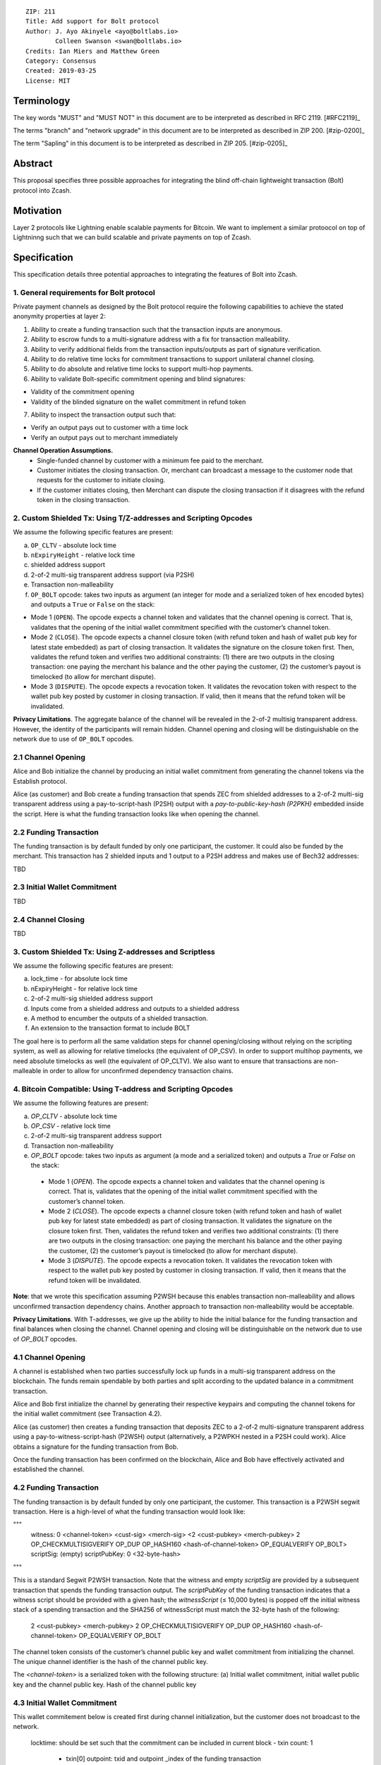 ::

  ZIP: 211
  Title: Add support for Bolt protocol 
  Author: J. Ayo Akinyele <ayo@boltlabs.io>
          Colleen Swanson <swan@boltlabs.io>
  Credits: Ian Miers and Matthew Green
  Category: Consensus
  Created: 2019-03-25
  License: MIT


Terminology
===========

The key words "MUST" and "MUST NOT" in this document are to be interpreted as described in RFC 2119. [#RFC2119]_

The terms "branch" and "network upgrade" in this document are to be interpreted as described in ZIP 200. [#zip-0200]_

The term "Sapling" in this document is to be interpreted as described in ZIP 205. [#zip-0205]_


Abstract
========

This proposal specifies three possible approaches for integrating the blind off-chain lightweight transaction (Bolt) protocol into Zcash. 

Motivation
==========

Layer 2 protocols like Lightning enable scalable payments for Bitcoin. We want to implement a similar protoocol on top of Lightninng such that we can build scalable and private payments on top of Zcash.

Specification
=============

This specification details three potential approaches to integrating the features of Bolt into Zcash. 

1. General requirements for Bolt protocol
--------------------------

Private payment channels as designed by the Bolt protocol require the following capabilities to achieve the stated anonymity properties at layer 2:

1. Ability to create a funding transaction such that the transaction inputs are anonymous.
2. Ability to escrow funds to a multi-signature address with a fix for transaction malleability.
3. Ability to verify additional fields from the transaction inputs/outputs as part of signature verification.
4. Ability to do relative time locks for commitment transactions to support unilateral channel closing.
5. Ability to do absolute and relative time locks to support multi-hop payments.
6. Ability to validate Bolt-specific commitment opening and blind signatures:

- Validity of the commitment opening
- Validity of the blinded signature on the wallet commitment in refund token

7. Ability to inspect the transaction output such that:

- Verify an output pays out to customer with a time lock
- Verify an output pays out to merchant immediately

**Channel Operation Assumptions.**
 - Single-funded channel by customer with a minimum fee paid to the merchant.
 - Customer initiates the closing transaction. Or, merchant can broadcast a message to the customer node that requests for the customer to initiate closing.
 - If the customer initiates closing, then Merchant can dispute the closing transaction if it disagrees with the refund token in the closing transaction.

2. Custom Shielded Tx: Using T/Z-addresses and Scripting Opcodes
-------------

We assume the following specific features are present:

(a) ``OP_CLTV`` - absolute lock time
(b) ``nExpiryHeight`` - relative lock time
(c) shielded address support
(d) 2-of-2 multi-sig transparent address support (via P2SH)
(e) Transaction non-malleability
(f) ``OP_BOLT`` opcode: takes two inputs as argument (an integer for mode and a serialized token of hex encoded bytes) and outputs a ``True`` or ``False`` on the stack:

- Mode 1 (``OPEN``). The opcode expects a channel token and validates that the channel opening is correct. That is, validates that the opening of the initial wallet commitment specified with the customer’s channel token. 
- Mode 2 (``CLOSE``). The opcode expects a channel closure token (with refund token and hash of wallet pub key for latest state embedded) as part of closing transaction. It validates the signature on the closure token first. Then, validates the refund token and verifies two additional constraints: (1) there are two outputs in the closing transaction: one paying the merchant his balance and the other paying the customer, (2) the customer’s payout is timelocked (to allow for merchant dispute).
- Mode 3 (``DISPUTE``). The opcode expects a revocation token. It validates the revocation token with respect to the wallet pub key posted by customer in closing transaction. If valid, then it means that the refund token will be invalidated.

**Privacy Limitations**. The aggregate balance of the channel will be revealed in the 2-of-2 multisig transparent address. However, the identity of the participants will remain hidden.
Channel opening and closing will be distinguishable on the network due to use of ``OP_BOLT`` opcodes.

2.1 Channel Opening
-------------
Alice and Bob initialize the channel by producing an initial wallet commitment from generating the channel tokens via the Establish protocol.

Alice (as customer) and Bob create a funding transaction that spends ZEC from shielded addresses to a 2-of-2 multi-sig transparent address using a pay-to-script-hash (P2SH) output with a `pay-to-public-key-hash (P2PKH)` embedded inside the script. Here is what the funding transaction looks like when opening the channel.

2.2 Funding Transaction
-------------
The funding transaction is by default funded by only one participant, the customer. It could also be funded by the merchant. This transaction has 2 shielded inputs and 1 output to a P2SH address and makes use of Bech32 addresses:

TBD

2.3 Initial Wallet Commitment
-------------
TBD

2.4 Channel Closing
-------------
TBD

3. Custom Shielded Tx: Using Z-addresses and Scriptless
-------------
We assume the following specific features are present:

(a) lock_time - for absolute lock time
(b) nExpiryHeight - for relative lock time
(c) 2-of-2 multi-sig shielded address support
(d) Inputs come from a shielded address and outputs to a shielded address
(e) A method to encumber the outputs of a shielded transaction.
(f) An extension to the transaction format to include BOLT


The goal here is to perform all the same validation steps for channel opening/closing without relying on the scripting system, as well as allowing for relative timelocks (the equivalent of OP_CSV). In order to support multihop payments, we need absolute timelocks as well (the equivalent of OP_CLTV). We also want to ensure that transactions are non-malleable in order to allow for unconfirmed dependency transaction chains.

4. Bitcoin Compatible: Using T-address and Scripting Opcodes
-------------
We assume the following features are present:

(a) `OP_CLTV` - absolute lock time
(b) `OP_CSV` - relative lock time
(c) 2-of-2 multi-sig transparent address support
(d) Transaction non-malleability
(e) `OP_BOLT` opcode: takes two inputs as argument (a mode and a serialized token) and outputs a `True` or `False` on the stack:

  - Mode 1 (`OPEN`). The opcode expects a channel token and validates that the channel opening is correct. That is, validates  that the opening of the initial wallet commitment specified with the customer’s channel token. 
  - Mode 2 (`CLOSE`). The opcode expects a channel closure token (with refund token and hash of wallet pub key for latest state embedded) as part of closing transaction. It validates the signature on the closure token first. Then, validates the refund token and verifies two additional constraints: (1) there are two outputs in the closing transaction: one paying the merchant his balance and the other paying the customer, (2) the customer’s payout is timelocked (to allow for merchant dispute).
  - Mode 3 (`DISPUTE`). The opcode expects a revocation token. It validates the revocation token with respect to the wallet pub key posted by customer in closing transaction. If valid, then it means that the refund token will be invalidated.

**Note**: that we wrote this specification assuming P2WSH because this enables transaction non-malleability and allows unconfirmed transaction dependency chains. Another approach to transaction non-malleability would be acceptable.

**Privacy Limitations**. With T-addresses, we give up the ability to hide the initial balance for the funding transaction and final balances when closing the channel. Channel opening and closing will be distinguishable on the network due to use of `OP_BOLT` opcodes.

4.1 Channel Opening
-------------
A channel is established when two parties successfully lock up funds in a multi-sig transparent address on the blockchain. The funds remain spendable by both parties and split according to the updated balance in a commitment transaction.

Alice and Bob first initialize the channel by generating their respective keypairs and computing the channel tokens for the initial wallet commitment (see Transaction 4.2).

Alice (as customer) then creates a funding transaction that deposits ZEC to a 2-of-2 multi-signature transparent address using a pay-to-witness-script-hash (P2WSH) output (alternatively, a P2WPKH nested in a P2SH could work). Alice obtains a signature for the funding transaction from Bob.

Once the funding transaction has been confirmed on the blockchain, Alice and Bob have effectively activated and established the channel.

4.2 Funding Transaction
-------------
The funding transaction is by default funded by only one participant, the customer. This transaction is a P2WSH segwit transaction. Here is a high-level of what the funding transaction would look like:

"""
	witness: 0 <channel-token> <cust-sig> <merch-sig> <2 <cust-pubkey> <merch-pubkey> 2 OP_CHECKMULTISIGVERIFY OP_DUP OP_HASH160 <hash-of-channel-token> OP_EQUALVERIFY OP_BOLT>
	scriptSig: (empty)
	scriptPubKey: 0 <32-byte-hash>
"""

This is a standard Segwit P2WSH transaction. Note that the witness and empty `scriptSig` are provided by a subsequent transaction that spends the funding transaction output. The `scriptPubKey` of the funding transaction indicates that a witness script should be provided with a given hash; the `witnessScript` (≤ 10,000 bytes) is popped off the initial witness stack of a spending transaction and the SHA256 of witnessScript must match the 32-byte hash of the following:

	2 <cust-pubkey> <merch-pubkey> 2 OP_CHECKMULTISIGVERIFY 
	OP_DUP OP_HASH160 <hash-of-channel-token> OP_EQUALVERIFY OP_BOLT

The channel token consists of the customer’s channel public key and wallet commitment from initializing the channel. The unique channel identifier is the hash of the channel public key.

The `<channel-token>` is a serialized token with the following structure: (a) Initial wallet commitment, initial wallet public key and the channel public key. Hash of the channel public key
	
4.3 Initial Wallet Commitment
-------------
This wallet commitement below is created first during channel initialization, but the customer does not broadcast to the network.

	locktime: should be set such that the commitment can be included in current block 
	- txin count: 1
	  - txin[0] outpoint: txid and outpoint _index of the funding transaction
	  - txin[0] script bytes: 0
	  - txin[0] witness: 0 <channel-token> <cust-sig> <merch-sig> <2 <cust_fund_pubkey> <merch_fund_pubkey> 2 OP_CHECKMULTISIGVERIFY OP_DUP OP_HASH160 <hash-of-channel-token> OP_EQUALVERIFY OP_BOLT>
	  - txouts: 
		- to_customer: a timelocked (using OP_CSV) version-0 P2WSH output sending funds back to the customer. So scriptPubKey is of the form 0 <32-byte-hash>. A customer node may create a transaction spending this output with:
			- nSequence: <time-delay>
			- Witness: <refund-token> <cust-sig> 0 <witnessScript>
			- Witness script:
				OP_IF
		    		# Merchant can spend if revoked CT available
		    		OP_2 <revocation-pubkey> <merch-pubkey> OP_2   
				OP_ELSE
		    		# Customer must wait 
		    		<time-delay> OP_CSV OP_DROP <customer-pubkey>
				OP_ENDIF
				OP_CHECKSIGVERIFY OP_BOLT
				
		- to_merchant: A P2WPKH to merch-pubkey output (sending funds back to the merchant), i.e.
		- scriptPubKey: 0 <20-byte-key-hash of merch-pubkey>


Or, if a revoked commitment transaction is available, the merchant may spend the output with the above witness script and witness stack:

	<revocation-sig> 1 <witnessScript>
			
To spend this output, the merchant publishes a transaction with:
	
	witness: <merch-sig> <merch-pubkey> <witnessScript>

4.4 Channel Closing
-------------
The customer initiates channel closing by posting a closing transaction that spends from the multi-signature address with a witness that satisfies the witnessScript and the ``OP_BOLT`` opcode: the refund token and the two transaction outputs to the customer (``txout[0]``) and merchant (``txout[1]``). Note that the refund token consists of (a) Mode ID: 2 and (2) a merchant signature on the latest wallet public key and the updated balance of the channel.  The customer’s transaction output is timelocked, while the merchant is able to spend immediately.


Reference Implementation
========================

TODO: include link to reference implementation: [Bolt Labs, Inc](https://github.com/boltlabs-inc).

References
==========

TODO: Add references to libbolt v1 protocol specification
